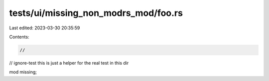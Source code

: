 tests/ui/missing_non_modrs_mod/foo.rs
=====================================

Last edited: 2023-03-30 20:35:59

Contents:

.. code-block:: rs

    //
// ignore-test this is just a helper for the real test in this dir

mod missing;


